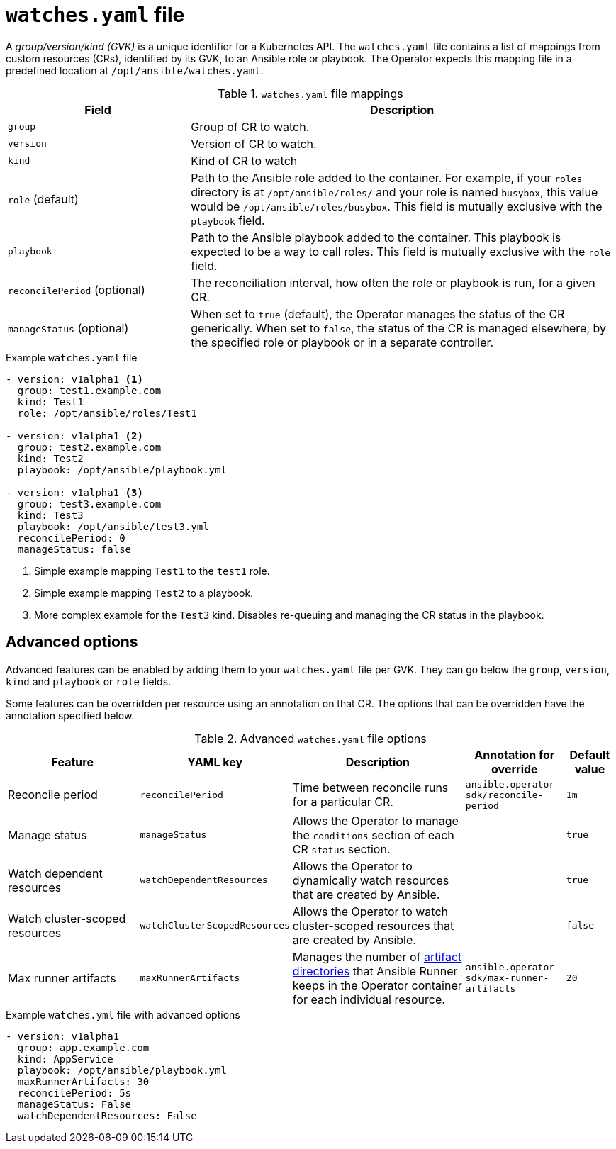 // Module included in the following assemblies:
//
// * operators/operator_sdk/osdk-ansible.adoc

[id="osdk-ansible-watches-file_{context}"]
= `watches.yaml` file

A _group/version/kind (GVK)_ is a unique identifier for a Kubernetes API. The `watches.yaml` file contains a list of mappings from custom resources (CRs), identified by its GVK, to an Ansible role or playbook. The Operator expects this mapping file in a predefined location at `/opt/ansible/watches.yaml`.

.`watches.yaml` file mappings
[cols="3,7",options="header"]
|===
|Field
|Description

|`group`
|Group of CR to watch.

|`version`
|Version of CR to watch.

|`kind`
|Kind of CR to watch

|`role` (default)
|Path to the Ansible role added to the container. For example, if your `roles` directory is at `/opt/ansible/roles/` and your role is named `busybox`, this value would be `/opt/ansible/roles/busybox`. This field is mutually exclusive with the `playbook` field.

|`playbook`
|Path to the Ansible playbook added to the container. This playbook is expected to be a way to call roles. This field is mutually exclusive with the `role` field.

|`reconcilePeriod` (optional)
|The reconciliation interval, how often the role or playbook is run, for a given CR.

|`manageStatus` (optional)
|When set to `true` (default), the Operator manages the status of the CR generically. When set to `false`, the status of the CR is managed elsewhere, by the specified role or playbook or in a separate controller.
|===

.Example `watches.yaml` file
[source,yaml]
----
- version: v1alpha1 <1>
  group: test1.example.com
  kind: Test1
  role: /opt/ansible/roles/Test1

- version: v1alpha1 <2>
  group: test2.example.com
  kind: Test2
  playbook: /opt/ansible/playbook.yml

- version: v1alpha1 <3>
  group: test3.example.com
  kind: Test3
  playbook: /opt/ansible/test3.yml
  reconcilePeriod: 0
  manageStatus: false
----
<1> Simple example mapping `Test1` to the `test1` role.
<2> Simple example mapping `Test2` to a playbook.
<3> More complex example for the `Test3` kind. Disables re-queuing and managing the CR status in the playbook.

[id="osdk-ansible-watches-file-advanced_{context}"]
== Advanced options

Advanced features can be enabled by adding them to your `watches.yaml` file per GVK. They can go below the `group`, `version`, `kind` and `playbook` or `role` fields.

Some features can be overridden per resource using an annotation on that CR. The options that can be overridden have the annotation specified below.

.Advanced `watches.yaml` file options
[cols="3,2,4,2,1",options="header"]
|===
|Feature
|YAML key
|Description
|Annotation for override
|Default value

|Reconcile period
|`reconcilePeriod`
|Time between reconcile runs for a particular CR.
|`ansible.operator-sdk/reconcile-period`
|`1m`

|Manage status
|`manageStatus`
|Allows the Operator to manage the `conditions` section of each CR `status` section.
|
|`true`

|Watch dependent resources
|`watchDependentResources`
|Allows the Operator to dynamically watch resources that are created by Ansible.
|
|`true`

|Watch cluster-scoped resources
|`watchClusterScopedResources`
|Allows the Operator to watch cluster-scoped resources that are created by Ansible.
|
|`false`

|Max runner artifacts
|`maxRunnerArtifacts`
|Manages the number of link:https://ansible-runner.readthedocs.io/en/latest/intro.html#runner-artifacts-directory-hierarchy[artifact directories] that Ansible Runner keeps in the Operator container for each individual resource.
|`ansible.operator-sdk/max-runner-artifacts`
|`20`
|===

.Example `watches.yml` file with advanced options
[source,yaml]
----
- version: v1alpha1
  group: app.example.com
  kind: AppService
  playbook: /opt/ansible/playbook.yml
  maxRunnerArtifacts: 30
  reconcilePeriod: 5s
  manageStatus: False
  watchDependentResources: False
----
